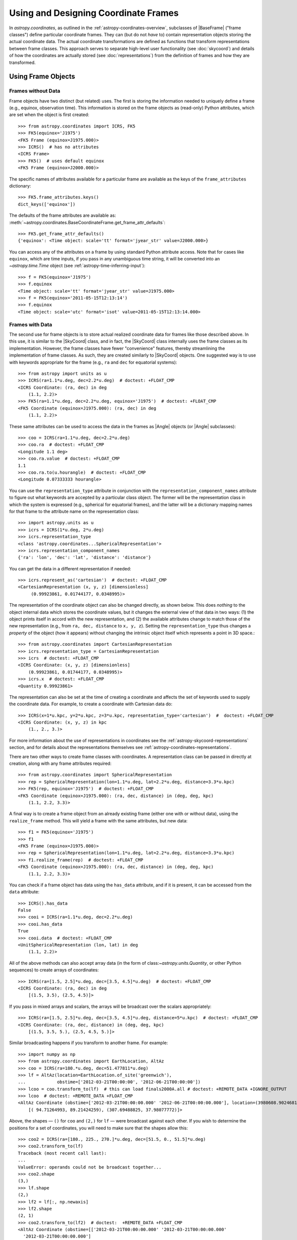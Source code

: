 .. We call EarthLocation.of_site here first to force the downloading
.. of sites.json so that future doctest output isn't cluttered with
.. "Downloading ... [done]". This can be removed once we have a better
.. way of ignoring output lines based on pattern-matching, e.g.:
.. https://github.com/astropy/pytest-doctestplus/issues/11

.. testsetup::
    >>> from astropy.coordinates import EarthLocation
    >>> EarthLocation.of_site('greenwich') # doctest: +IGNORE_OUTPUT +IGNORE_WARNINGS

Using and Designing Coordinate Frames
*************************************

In `astropy.coordinates`, as outlined in the
:ref:`astropy-coordinates-overview`, subclasses of |BaseFrame| ("frame
classes") define particular coordinate frames. They can (but do not
*have* to) contain representation objects storing the actual coordinate
data. The actual coordinate transformations are defined as functions
that transform representations between frame classes. This approach
serves to separate high-level user functionality (see :doc:`skycoord`)
and details of how the coordinates are actually stored (see
:doc:`representations`) from the definition of frames and how they are
transformed.

Using Frame Objects
===================

Frames without Data
-------------------

Frame objects have two distinct (but related) uses. The first is
storing the information needed to uniquely define a frame (e.g.,
equinox, observation time). This information is stored on the frame
objects as (read-only) Python attributes, which are set when the object
is first created::

    >>> from astropy.coordinates import ICRS, FK5
    >>> FK5(equinox='J1975')
    <FK5 Frame (equinox=J1975.000)>
    >>> ICRS()  # has no attributes
    <ICRS Frame>
    >>> FK5()  # uses default equinox
    <FK5 Frame (equinox=J2000.000)>

The specific names of attributes available for a particular frame are available
as the keys of the ``frame_attributes`` dictionary::

    >>> FK5.frame_attributes.keys()
    dict_keys(['equinox'])

The defaults of the frame attributes are available as:
:meth:`~astropy.coordinates.BaseCoordinateFrame.get_frame_attr_defaults`::

    >>> FK5.get_frame_attr_defaults()
    {'equinox': <Time object: scale='tt' format='jyear_str' value=J2000.000>}

You can access any of the attributes on a frame by using standard Python
attribute access. Note that for cases like ``equinox``, which are time
inputs, if you pass in any unambiguous time string, it will be converted
into an `~astropy.time.Time` object (see
:ref:`astropy-time-inferring-input`)::

    >>> f = FK5(equinox='J1975')
    >>> f.equinox
    <Time object: scale='tt' format='jyear_str' value=J1975.000>
    >>> f = FK5(equinox='2011-05-15T12:13:14')
    >>> f.equinox
    <Time object: scale='utc' format='isot' value=2011-05-15T12:13:14.000>


Frames with Data
----------------

The second use for frame objects is to store actual realized coordinate
data for frames like those described above. In this use, it is similar
to the |SkyCoord| class, and in fact, the |SkyCoord| class internally
uses the frame classes as its implementation. However, the frame
classes have fewer "convenience" features, thereby streamlining the
implementation of frame classes. As such, they are created
similarly to |SkyCoord| objects. One suggested way is to use
with keywords appropriate for the frame (e.g., ``ra`` and ``dec`` for
equatorial systems)::

    >>> from astropy import units as u
    >>> ICRS(ra=1.1*u.deg, dec=2.2*u.deg)  # doctest: +FLOAT_CMP
    <ICRS Coordinate: (ra, dec) in deg
        (1.1, 2.2)>
    >>> FK5(ra=1.1*u.deg, dec=2.2*u.deg, equinox='J1975')  # doctest: +FLOAT_CMP
    <FK5 Coordinate (equinox=J1975.000): (ra, dec) in deg
        (1.1, 2.2)>

These same attributes can be used to access the data in the frames as
|Angle| objects (or |Angle| subclasses)::

    >>> coo = ICRS(ra=1.1*u.deg, dec=2.2*u.deg)
    >>> coo.ra  # doctest: +FLOAT_CMP
    <Longitude 1.1 deg>
    >>> coo.ra.value  # doctest: +FLOAT_CMP
    1.1
    >>> coo.ra.to(u.hourangle)  # doctest: +FLOAT_CMP
    <Longitude 0.07333333 hourangle>

You can use the ``representation_type`` attribute in conjunction
with the ``representation_component_names`` attribute to figure out what
keywords are accepted by a particular class object. The former will be the
representation class in which the system is expressed (e.g., spherical for
equatorial frames), and the latter will be a dictionary mapping names for that
frame to the attribute name on the representation class::

    >>> import astropy.units as u
    >>> icrs = ICRS(1*u.deg, 2*u.deg)
    >>> icrs.representation_type
    <class 'astropy.coordinates...SphericalRepresentation'>
    >>> icrs.representation_component_names
    {'ra': 'lon', 'dec': 'lat', 'distance': 'distance'}

You can get the data in a different representation if needed::

    >>> icrs.represent_as('cartesian')  # doctest: +FLOAT_CMP
    <CartesianRepresentation (x, y, z) [dimensionless]
         (0.99923861, 0.01744177, 0.0348995)>

The representation of the coordinate object can also be changed directly, as
shown below. This does *nothing* to the object internal data which stores the
coordinate values, but it changes the external view of that data in two ways:
(1) the object prints itself in accord with the new representation, and (2) the
available attributes change to match those of the new representation (e.g., from
``ra, dec, distance`` to ``x, y, z``). Setting the ``representation_type``
thus changes a *property* of the object (how it appears) without changing the
intrinsic object itself which represents a point in 3D space.::

    >>> from astropy.coordinates import CartesianRepresentation
    >>> icrs.representation_type = CartesianRepresentation
    >>> icrs  # doctest: +FLOAT_CMP
    <ICRS Coordinate: (x, y, z) [dimensionless]
        (0.99923861, 0.01744177, 0.0348995)>
    >>> icrs.x  # doctest: +FLOAT_CMP
    <Quantity 0.99923861>

The representation can also be set at the time of creating a coordinate
and affects the set of keywords used to supply the coordinate data. For
example, to create a coordinate with Cartesian data do::

    >>> ICRS(x=1*u.kpc, y=2*u.kpc, z=3*u.kpc, representation_type='cartesian')  #  doctest: +FLOAT_CMP
    <ICRS Coordinate: (x, y, z) in kpc
        (1., 2., 3.)>

For more information about the use of representations in coordinates see the
:ref:`astropy-skycoord-representations` section, and for details about the
representations themselves see :ref:`astropy-coordinates-representations`.

There are two other ways to create frame classes with coordinates. A
representation class can be passed in directly at creation, along with
any frame attributes required::

    >>> from astropy.coordinates import SphericalRepresentation
    >>> rep = SphericalRepresentation(lon=1.1*u.deg, lat=2.2*u.deg, distance=3.3*u.kpc)
    >>> FK5(rep, equinox='J1975')  # doctest: +FLOAT_CMP
    <FK5 Coordinate (equinox=J1975.000): (ra, dec, distance) in (deg, deg, kpc)
        (1.1, 2.2, 3.3)>

A final way is to create a frame object from an already existing frame
(either one with or without data), using the ``realize_frame`` method. This
will yield a frame with the same attributes, but new data::

    >>> f1 = FK5(equinox='J1975')
    >>> f1
    <FK5 Frame (equinox=J1975.000)>
    >>> rep = SphericalRepresentation(lon=1.1*u.deg, lat=2.2*u.deg, distance=3.3*u.kpc)
    >>> f1.realize_frame(rep)  # doctest: +FLOAT_CMP
    <FK5 Coordinate (equinox=J1975.000): (ra, dec, distance) in (deg, deg, kpc)
        (1.1, 2.2, 3.3)>

You can check if a frame object has data using the ``has_data`` attribute, and
if it is present, it can be accessed from the ``data`` attribute::

    >>> ICRS().has_data
    False
    >>> cooi = ICRS(ra=1.1*u.deg, dec=2.2*u.deg)
    >>> cooi.has_data
    True
    >>> cooi.data  # doctest: +FLOAT_CMP
    <UnitSphericalRepresentation (lon, lat) in deg
        (1.1, 2.2)>

All of the above methods can also accept array data (in the form of
class:`~astropy.units.Quantity`, or other Python sequences) to create arrays of
coordinates::

    >>> ICRS(ra=[1.5, 2.5]*u.deg, dec=[3.5, 4.5]*u.deg)  # doctest: +FLOAT_CMP
    <ICRS Coordinate: (ra, dec) in deg
        [(1.5, 3.5), (2.5, 4.5)]>

If you pass in mixed arrays and scalars, the arrays will be broadcast
over the scalars appropriately::

    >>> ICRS(ra=[1.5, 2.5]*u.deg, dec=[3.5, 4.5]*u.deg, distance=5*u.kpc)  # doctest: +FLOAT_CMP
    <ICRS Coordinate: (ra, dec, distance) in (deg, deg, kpc)
        [(1.5, 3.5, 5.), (2.5, 4.5, 5.)]>

Similar broadcasting happens if you transform to another frame. For example::

    >>> import numpy as np
    >>> from astropy.coordinates import EarthLocation, AltAz
    >>> coo = ICRS(ra=180.*u.deg, dec=51.477811*u.deg)
    >>> lf = AltAz(location=EarthLocation.of_site('greenwich'),
    ...            obstime=['2012-03-21T00:00:00', '2012-06-21T00:00:00'])
    >>> lcoo = coo.transform_to(lf)  # this can load finals2000A.all # doctest: +REMOTE_DATA +IGNORE_OUTPUT
    >>> lcoo  # doctest: +REMOTE_DATA +FLOAT_CMP
    <AltAz Coordinate (obstime=['2012-03-21T00:00:00.000' '2012-06-21T00:00:00.000'], location=(3980608.9024681724, -102.47522910648239, 4966861.273100675) m, pressure=0.0 hPa, temperature=0.0 deg_C, relative_humidity=0.0, obswl=1.0 micron): (az, alt) in deg
        [( 94.71264993, 89.21424259), (307.69488825, 37.98077772)]>

Above, the shapes — ``()`` for ``coo`` and ``(2,)`` for ``lf`` — were
broadcast against each other. If you wish to determine the positions for a
set of coordinates, you will need to make sure that the shapes allow this::

    >>> coo2 = ICRS(ra=[180., 225., 270.]*u.deg, dec=[51.5, 0., 51.5]*u.deg)
    >>> coo2.transform_to(lf)
    Traceback (most recent call last):
    ...
    ValueError: operands could not be broadcast together...
    >>> coo2.shape
    (3,)
    >>> lf.shape
    (2,)
    >>> lf2 = lf[:, np.newaxis]
    >>> lf2.shape
    (2, 1)
    >>> coo2.transform_to(lf2)  # doctest:  +REMOTE_DATA +FLOAT_CMP
    <AltAz Coordinate (obstime=[['2012-03-21T00:00:00.000' '2012-03-21T00:00:00.000'
      '2012-03-21T00:00:00.000']
     ['2012-06-21T00:00:00.000' '2012-06-21T00:00:00.000'
      '2012-06-21T00:00:00.000']], location=(3980608.90246817, -102.47522911, 4966861.27310068) m, pressure=0.0 hPa, temperature=0.0 deg_C, relative_humidity=0.0, obswl=1.0 micron): (az, alt) in deg
        [[( 93.09845155, 89.21613119), (126.85789646, 25.46600543),
          ( 51.37993224, 37.1853252 )],
         [(307.71713691, 37.99437664), (231.37407858, 26.36768334),
          ( 85.42187562, 89.6929799 )]]>

.. Note::
   Frames without data have a ``shape`` that is determined by their frame
   attributes. For frames with data, the ``shape`` always is that of the data;
   any non-scalar attributes are broadcast to have matching shapes
   (as can be seen for ``obstime`` in the last line above).

Coordinate values in a array-valued frame object can be modified in-place
(added in astropy 4.1). This requires that the new values be set from an
another frame object that is equivalent in all ways except for the actual
coordinate data values. In this way, no frame transformations are required and
the item setting operation is extremely robust.

To modify an array of coordinates use the same syntax for a numpy array::

  >>> coo1 = ICRS([1, 2] * u.deg, [3, 4] * u.deg)
  >>> coo2 = ICRS(10 * u.deg, 20 * u.deg)
  >>> coo1[0] = coo2
  >>> coo1
  <ICRS Coordinate: (ra, dec) in deg
      [(10., 20.), ( 2.,  4.)]>

This method is relatively slow because it requires setting from an
existing frame object and it performs extensive validation to ensure
that the operation is valid. For some applications it may be necessary to
take a different lower-level approach which is described in the section
:ref:`astropy-coordinates-fast-in-place`.

.. warning::

  You may be tempted to try an apparently obvious way of modifying a frame
  object in place by updating the component attributes directly, for example
  ``coo1.ra[1] = 40 * u.deg``. However, while this will *appear* to give a correct
  result it does not actually modify the underlying representation data. This
  is related to the current implementation of performance-based caching.
  The current cache implementation is similarly unable to handle in-place changes
  to the representation (``.data``) or frame attributes such as ``.obstime``.

Transforming between Frames
===========================

To transform a frame object with data into another frame, use the
``transform_to`` method of an object, and provide it the frame you wish to
transform to.  This frame should be a frame object (with or without coordinate
data).  If you wish to use all default frame attributes, you can instantiate
the frame class with no arguments (i.e., empty parentheses)::

    >>> cooi = ICRS(1.5*u.deg, 2.5*u.deg)
    >>> cooi.transform_to(FK5())  # doctest: +FLOAT_CMP
    <FK5 Coordinate (equinox=J2000.000): (ra, dec) in deg
        (1.50000661, 2.50000238)>
    >>> cooi.transform_to(FK5(equinox='J1975'))  # doctest: +FLOAT_CMP
    <FK5 Coordinate (equinox=J1975.000): (ra, dec) in deg
        (1.17960348, 2.36085321)>

The :ref:`astropy-coordinates-api` includes a list of all of the frames built
into `astropy.coordinates`, as well as the defined transformations between
them. Any transformation that has a valid path, even if it passes through
other frames, can be transformed too. To programmatically check for or
manipulate transformations, see the `~astropy.coordinates.TransformGraph`
documentation.


.. _astropy-coordinates-design:

Defining a New Frame
====================

Implementing a new frame class that connects to the ``astropy.coordinates``
infrastructure can be done by subclassing
`~astropy.coordinates.BaseCoordinateFrame`. Some guidance and examples are given
below, but detailed instructions for creating new frames are given in the
docstring of `~astropy.coordinates.BaseCoordinateFrame`.

All frame classes must specify a default representation for the coordinate
positions by, at minimum, defining a ``default_representation`` class attribute
(see :ref:`astropy-coordinates-representations` for more information about the
supported ``Representation`` objects).

Examples
--------

..
  EXAMPLE START
  Defining a New Frame Class that Connects to astropy.coordinates

To create a new frame that, by default, expects to receive its coordinate data
in spherical coordinates, we would create a subclass as follows::

    >>> from astropy.coordinates import BaseCoordinateFrame
    >>> import astropy.coordinates.representation as r
    >>> class MyFrame1(BaseCoordinateFrame):
    ...     # Specify how coordinate values are represented when outputted
    ...     default_representation = r.SphericalRepresentation

Already, this is a valid frame class::

    >>> fr = MyFrame1(1*u.deg, 2*u.deg)
    >>> fr # doctest: +FLOAT_CMP
    <MyFrame1 Coordinate: (lon, lat) in deg
        (1., 2.)>
    >>> fr.lon # doctest: +FLOAT_CMP
    <Longitude 1. deg>

However, as we have defined it above, (1) the coordinate component names will be
the same as used in the specified ``default_representation`` (in this case,
``lon``, ``lat``, and ``distance`` for longitude, latitude, and distance,
respectively), (2) this frame does not have any additional attributes or
metadata, (3) this frame does not support transformations to any other
coordinate frame, and (4) this frame does not support velocity data. We can
address each of these points by seeing some other ways of customizing frame
subclasses.

..
  EXAMPLE END

Customizing Frame Component Names
---------------------------------

First, as mentioned in the point (1) :ref:`above <astropy-coordinates-design>`,
some frame classes have special names for their components. For example, the
`~astropy.coordinates.ICRS` frame and other equatorial frame classes often use
"Right Ascension" or "RA" in place of longitude, and "Declination" or "Dec." in
place of latitude. These component name overrides, which change the frame
component name defaults taken from the ``Representation`` classes, are defined
by specifying a set of `~astropy.coordinates.RepresentationMapping` instances
(one per component) as a part of defining an additional class attribute on a
frame class: ``frame_specific_representation_info``. This attribute must be a
dictionary, and the keys should be either ``Representation`` or ``Differential``
classes (see below for a discussion about customizing behavior for velocity
components, which is done with the ``Differential`` classes). Using our example
frame implemented above, we can customize it to use the names "R" and "D"
instead of "lon" and "lat"::

    >>> from astropy.coordinates import RepresentationMapping
    >>> class MyFrame2(BaseCoordinateFrame):
    ...     # Specify how coordinate values are represented when outputted
    ...     default_representation = r.SphericalRepresentation
    ...
    ...     # Override component names (e.g., "ra" instead of "lon")
    ...     frame_specific_representation_info = {
    ...         r.SphericalRepresentation: [RepresentationMapping('lon', 'R'),
    ...                                     RepresentationMapping('lat', 'D')]
    ...     }

With this frame, we can now use the names ``R`` and ``D`` to access the frame
data::

    >>> fr = MyFrame2(3*u.deg, 4*u.deg)
    >>> fr # doctest: +FLOAT_CMP
    <MyFrame2 Coordinate: (R, D) in deg
        (3., 4.)>
    >>> fr.R # doctest: +FLOAT_CMP
    <Longitude 3. deg>

We can specify name mappings for any ``Representation`` class in
``astropy.coordinates`` to change the default component names. For example, the
`~astropy.coordinates.Galactic` frame uses the standard longitude and latitude
names "l" and "b" when used with a
`~astropy.coordinates.SphericalRepresentation`, but uses the component names
"x", "y", and "z" when the representation is changed to a
`~astropy.coordinates.CartesianRepresentation`. With our example above, we could
add an additional set of mappings to override the Cartesian component names to
be "a", "b", and "c" instead of the default "x", "y", and "z"::

    >>> class MyFrame3(BaseCoordinateFrame):
    ...     # Specify how coordinate values are represented when outputted
    ...     default_representation = r.SphericalRepresentation
    ...
    ...     # Override component names (e.g., "ra" instead of "lon")
    ...     frame_specific_representation_info = {
    ...         r.SphericalRepresentation: [RepresentationMapping('lon', 'R'),
    ...                                     RepresentationMapping('lat', 'D')],
    ...         r.CartesianRepresentation: [RepresentationMapping('x', 'a'),
    ...                                     RepresentationMapping('y', 'b'),
    ...                                     RepresentationMapping('z', 'c')]
    ...     }

For any `~astropy.coordinates.RepresentationMapping`, you can also specify a
default unit for the component by setting the ``defaultunit`` keyword argument.


Defining Frame Attributes
-------------------------

Second, as indicated by the point (2) in the :ref:`introduction above
<astropy-coordinates-design>`, it is often useful for coordinate frames to allow
specifying frame "attributes" that may specify additional data or parameters
needed in order to fully specify transformations between a given frame and some
other frame. For example, the `~astropy.coordinates.FK5` frame allows specifying
an ``equinox`` that helps define the transformation between
`~astropy.coordinates.FK5` and the `~astropy.coordinates.ICRS` frame. Frame
attributes are defined by creating class attributes that are instances of
`~astropy.coordinates.Attribute` or its subclasses (e.g.,
`~astropy.coordinates.TimeAttribute`, `~astropy.coordinates.QuantityAttribute`,
etc.). If attributes are defined using these classes, there is often no need to
define an ``__init__`` function, as the initializer in
`~astropy.coordinates.BaseCoordinateFrame` will probably behave in the way you
want. Let us now modify the above toy frame class implementation to add two
frame attributes::

    >>> from astropy.coordinates import TimeAttribute, QuantityAttribute
    >>> class MyFrame4(BaseCoordinateFrame):
    ...     # Specify how coordinate values are represented when outputted
    ...     default_representation = r.SphericalRepresentation
    ...
    ...     # Override component names (e.g., "ra" instead of "lon")
    ...     frame_specific_representation_info = {
    ...         r.SphericalRepresentation: [RepresentationMapping('lon', 'R'),
    ...                                     RepresentationMapping('lat', 'D')],
    ...         r.CartesianRepresentation: [RepresentationMapping('x', 'a'),
    ...                                     RepresentationMapping('y', 'b'),
    ...                                     RepresentationMapping('z', 'c')]
    ...     }
    ...
    ...     # Specify frame attributes required to fully specify the frame
    ...     time = TimeAttribute(default='B1950')
    ...     orientation = QuantityAttribute(default=42*u.deg)

Without specifying an initializer, defining these attributes tells the
`~astropy.coordinates.BaseCoordinateFrame` what to expect in terms of additional
arguments passed in to our subclass initializer. For example, when defining a
frame instance with our subclass, we can now optionally specify values for these
attributes::

    >>> fr = MyFrame4(R=1*u.deg, D=2*u.deg, orientation=21*u.deg)
    >>> fr # doctest: +FLOAT_CMP
    <MyFrame4 Coordinate (time=B1950.000, orientation=21.0 deg): (R, D) in deg
        (1., 2.)>

Note that we specified both frame attributes with default values, so they are
optional arguments to the frame initializer. Note also that the frame attributes
now appear in the ``repr`` of the frame instance above. As a bonus, for most of
the ``Attribute`` subclasses, even without defining an initializer, attributes
specified as arguments will be validated. For example, arguments passed in to
`~astropy.coordinates.QuantityAttribute` attributes will be checked that they
have valid and compatible units with the expected attribute units. Using our
frame example above, which expects an ``orientation`` with angular units,
passing in a time results in an error::

    >>> MyFrame4(R=1*u.deg, D=2*u.deg, orientation=55*u.microyear) # doctest: +IGNORE_EXCEPTION_DETAIL
    Traceback (most recent call last):
    ...
    UnitConversionError: 'uyr' (time) and 'deg' (angle) are not convertible

When defining frame attributes, you do not always have to specify a default
value as long as the ``Attribute`` subclass is able to validate the input. For
example, with the above frame, if the ``orientation`` does not require a default
value but we still want to enforce it to have angular units, we could instead
define it as::

    orientation = QuantityAttribute(unit=u.deg)

In the above case, if ``orientation`` is not specified when a new frame instance
is created, its value will be `None`: Note that it is up to the frame
classes and transformation function implementations to define how to handle a
`None` value. In most cases `None` should signify a special case like "use a
different frame attribute for this value" or similar.

Customizing Display of Attributes
~~~~~~~~~~~~~~~~~~~~~~~~~~~~~~~~~

While the default `repr` for coordinate frames is suitable for most cases, you
may want to customize how frame attributes are displayed in certain cases. To
do this you can define a method named ``_astropy_repr_in_frame``. This method
should be defined on the object that is set to the frame attribute itself,
**not** the `~astropy.coordinates.Attribute` descriptor.

Example
^^^^^^^

..
  EXAMPLE START
  Customizing Display of Attributes in Coordinate Frames

As an example of method ``_astropy_repr_in_frame``, say you have an
object ``Spam`` which you have as an attribute of your frame::

  >>> class Spam:
  ...     def _astropy_repr_in_frame(self):
  ...         return "<A can of Spam>"

If your frame has this class as an attribute::

  >>> from astropy.coordinates import Attribute
  >>> class Egg(BaseCoordinateFrame):
  ...     can = Attribute(default=Spam())

When it is displayed by the frame it will use the result of
``_astropy_repr_in_frame``::

  >>> Egg()
  <Egg Frame (can=<A can of Spam>)>

..
  EXAMPLE END

Defining Transformations between Frames
---------------------------------------

As indicated by the point (3) in the :ref:`introduction above
<astropy-coordinates-design>`, a frame class on its own is likely not very
useful until transformations are defined between it and other coordinate frame
classes. The key concept for defining transformations in ``astropy.coordinates``
is the "frame transform graph" (in the "graph theory" sense, not "plot"), which
stores all of the transformations between the built-in frames, as well as tools
for finding the shortest paths through this graph to transform from any frame to
any other by composing the transformations. The power behind this concept is
available to user-created frames as well, meaning that once you define even one
transform from your frame to any frame in the graph, coordinates defined in your
frame can be transformed to *any* other frame in the graph. The "frame transform
graph" is available in code as ``astropy.coordinates.frame_transform_graph``,
which is an instance of the `~astropy.coordinates.TransformGraph` class.

The transformations themselves are represented as
`~astropy.coordinates.CoordinateTransform` objects or their subclasses. The
useful subclasses/types of transformations are:

* `~astropy.coordinates.FunctionTransform`

    A transform that is defined as a function that takes a frame object
    of one frame class and returns an object of another class.

* `~astropy.coordinates.AffineTransform`

    A transformation that includes a linear matrix operation and a translation
    (vector offset). These transformations are defined by a 3x3 matrix and a
    3-vector for the offset (supplied as a Cartesian representation). The
    transformation is applied to the Cartesian representation of one frame and
    transforms into the Cartesian representation of the target frame.

* `~astropy.coordinates.StaticMatrixTransform`
* `~astropy.coordinates.DynamicMatrixTransform`

    The matrix transforms are `~astropy.coordinates.AffineTransform`
    transformations without a translation (i.e., only a rotation). The static
    version is for the case where the matrix is independent of the frame
    attributes (e.g., the ICRS->FK5 transformation, because ICRS has no frame
    attributes). The dynamic case is for transformations where the
    transformation matrix depends on the frame attributes of either the
    to or from frame.

Generally, it is not necessary to use these classes directly. Instead,
use methods on the ``frame_transform_graph`` that can be used as function
decorators. Define functions that either do the actual
transformation (for `~astropy.coordinates.FunctionTransform`), or that compute
the necessary transformation matrices to transform. Then decorate the functions
to register these transformations with the frame transform graph::

    from astropy.coordinates import frame_transform_graph

    @frame_transform_graph.transform(DynamicMatrixTransform, ICRS, FK5)
    def icrs_to_fk5(icrscoord, fk5frame):
        ...

    @frame_transform_graph.transform(DynamicMatrixTransform, FK5, ICRS)
    def fk5_to_icrs(fk5coord, icrsframe):
        ...

If the transformation to your coordinate frame of interest is not
representable by a matrix operation, you can also specify a function to do
the actual transformation, and pass the
`~astropy.coordinates.FunctionTransform` class to the transform graph
decorator instead::

    @frame_transform_graph.transform(FunctionTransform, FK4NoETerms, FK4)
    def fk4_no_e_to_fk4(fk4noecoord, fk4frame):
        ...

Furthermore, the ``frame_transform_graph`` does some caching and
optimization to speed up transformations after the first attempt to go
from one frame to another, and shortcuts steps where relevant (for
example, combining multiple static matrix transforms into a single
matrix). Hence, in general, it is better to define whatever are the
most natural transformations for a user-defined frame, rather than
worrying about optimizing or caching a transformation to speed up the
process.

For a demonstration of how to define transformation functions that also work for
transforming velocity components, see
:ref:`astropy-coordinate-transform-with-velocities`.


Supporting Velocity Data in Frames
----------------------------------

As alluded to by point (4) in the :ref:`introduction above
<astropy-coordinates-design>`, the examples we have seen above mostly deal with
customizing frame behavior for positional information. (For some context about
how velocities are handled in ``astropy.coordinates``, it may be useful to read
the overview: :ref:`astropy-coordinate-custom-frame-with-velocities`.)

When defining a frame class, it is also possible to set a
``default_differential`` (analogous to ``default_representation``), and to
customize how velocity data components are named. Expanding on our custom frame
example above, we can use `~astropy.coordinates.RepresentationMapping` to
override ``Differential`` component names. The default ``Differential``
components are typically named after the corresponding ``Representation``
component, preceded by ``d_``. So, for example, the longitude ``Differential``
component is, by default, ``d_lon``. However, there are some defaults to be
aware of. Here, if we set the default ``Differential`` class to also be
Spherical, it will implement a set of default "nicer" names for the velocity
components, mapping ``pm_R`` to ``d_lon``, ``pm_D`` to ``d_lat``, and
``radial_velocity`` to ``d_distance`` (taking the previously overridden
longitude and latitude component names)::

    >>> class MyFrame4WithVelocity(BaseCoordinateFrame):
    ...     # Specify how coordinate values are represented when outputted
    ...     default_representation = r.SphericalRepresentation
    ...     default_differential = r.SphericalDifferential
    ...
    ...     # Override component names (e.g., "ra" instead of "lon")
    ...     frame_specific_representation_info = {
    ...         r.SphericalRepresentation: [RepresentationMapping('lon', 'R'),
    ...                                     RepresentationMapping('lat', 'D')],
    ...         r.CartesianRepresentation: [RepresentationMapping('x', 'a'),
    ...                                     RepresentationMapping('y', 'b'),
    ...                                     RepresentationMapping('z', 'c')]
    ...     }
    >>> fr = MyFrame4WithVelocity(R=1*u.deg, D=2*u.deg,
    ...                           pm_R=3*u.mas/u.yr, pm_D=4*u.mas/u.yr)
    >>> fr # doctest: +FLOAT_CMP
    <MyFrame4WithVelocity Coordinate: (R, D) in deg
        (1., 2.)
    (pm_R, pm_D) in mas / yr
        (3., 4.)>

If you want to override the default "nicer" names, you can specify a new key in
the ``frame_specific_representation_info`` for any of the ``Differential``
classes, for example::

    >>> class MyFrame4WithVelocity2(BaseCoordinateFrame):
    ...     # Specify how coordinate values are represented when outputted
    ...     default_representation = r.SphericalRepresentation
    ...     default_differential = r.SphericalDifferential
    ...
    ...     # Override component names (e.g., "ra" instead of "lon")
    ...     frame_specific_representation_info = {
    ...         r.SphericalRepresentation: [RepresentationMapping('lon', 'R'),
    ...                                     RepresentationMapping('lat', 'D')],
    ...         r.CartesianRepresentation: [RepresentationMapping('x', 'a'),
    ...                                     RepresentationMapping('y', 'b'),
    ...                                     RepresentationMapping('z', 'c')],
    ...         r.SphericalDifferential: [RepresentationMapping('d_lon', 'pm1'),
    ...                                   RepresentationMapping('d_lat', 'pm2'),
    ...                                   RepresentationMapping('d_distance', 'rv')]
    ...     }
    >>> fr = MyFrame4WithVelocity2(R=1*u.deg, D=2*u.deg,
    ...                           pm1=3*u.mas/u.yr, pm2=4*u.mas/u.yr)
    >>> fr # doctest: +FLOAT_CMP
    <MyFrame4WithVelocity2 Coordinate: (R, D) in deg
        (1., 2.)
    (pm1, pm2) in mas / yr
        (3., 4.)>


Final Notes
-----------

You can also define arbitrary methods for any added functionality you
want your frame to have that is unique to that frame. These methods will
be available in any |SkyCoord| that is created using your user-defined
frame.

For examples of defining frame classes, the first place to look is
at the source code for the frames that are included in ``astropy``
(available at ``astropy.coordinates.builtin_frames``). These are not
special-cased, but rather use all of the same API and features available to
user-created frames.

.. topic:: Examples:

    See also :ref:`sphx_glr_generated_examples_coordinates_plot_sgr-coordinate-frame.py`
    for a more annotated example of defining a new coordinate frame.
